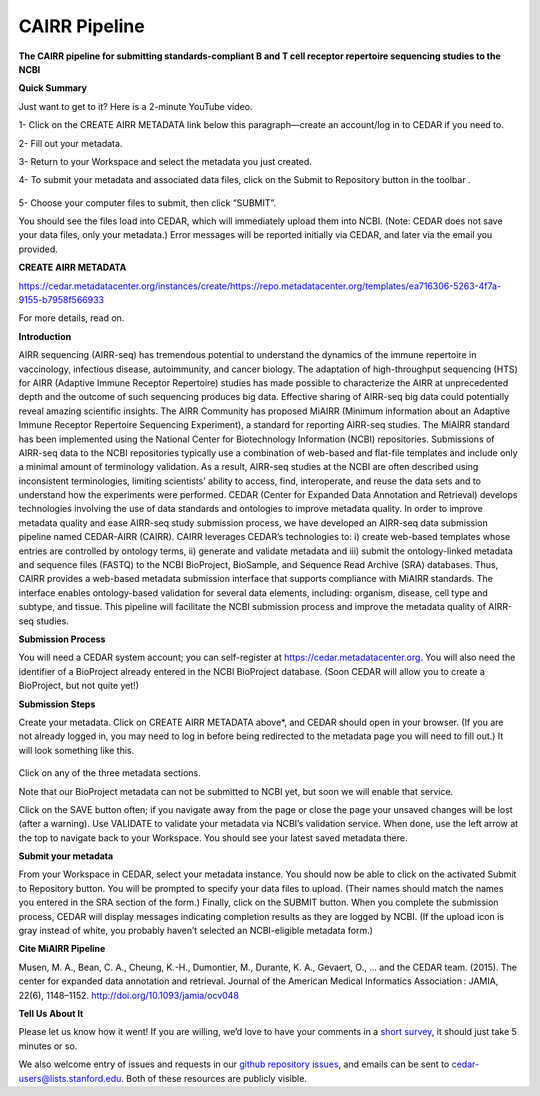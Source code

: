 CAIRR Pipeline 
=====================

**The CAIRR pipeline for submitting standards-compliant B and T cell receptor repertoire sequencing studies to the NCBI**

**Quick Summary**

Just want to get to it? Here is a 2-minute YouTube video.

.. raw:: html

    <div style="position: relative; padding-bottom: 56.25%; height: 0; overflow: hidden; max-width: 100%; height: auto;">
        <iframe src="https://www.youtube.com/embed/Db5WqHUgpOI?ecver=1" frameborder="0" allowfullscreen style="position: absolute; top: 0; left: 0; width: 100%; height: 100%;"></iframe>
    </div>

1- Click on the CREATE AIRR METADATA link below this paragraph—create an account/log in to CEDAR if you need to.

2- Fill out your metadata.

3- Return to your Workspace and select the metadata you just created. 

4- To submit your metadata and associated data files, click on the Submit to Repository button in the toolbar . 

   .. image:: ./images/cedar_repo_icon.png

5- Choose your computer files to submit, then click “SUBMIT”.


You should see the files load into CEDAR, which will immediately upload them into NCBI. (Note: CEDAR does not save your data files, only your metadata.) Error messages will be reported initially via CEDAR, and later via the email you provided.

**CREATE AIRR METADATA** 

.. note:: 

https://cedar.metadatacenter.org/instances/create/https://repo.metadatacenter.org/templates/ea716306-5263-4f7a-9155-b7958f566933


For more details, read on.

**Introduction**

AIRR sequencing (AIRR-seq) has tremendous potential to understand the dynamics of the immune repertoire in vaccinology, infectious disease, autoimmunity, and cancer biology. The adaptation of high-throughput sequencing (HTS) for AIRR (Adaptive Immune Receptor Repertoire) studies has made possible to characterize the AIRR at unprecedented depth and the outcome of such sequencing produces big data. Effective sharing of AIRR-seq big data could potentially reveal amazing scientific insights. The AIRR Community has proposed MiAIRR (Minimum information about an Adaptive Immune Receptor Repertoire Sequencing Experiment), a standard for reporting AIRR-seq studies. The MiAIRR standard has been implemented using the National Center for Biotechnology Information (NCBI) repositories. Submissions of AIRR-seq data to the NCBI repositories typically use a combination of web-based and flat-file templates and include only a minimal amount of terminology validation. As a result, AIRR-seq studies  at the NCBI are often described using inconsistent terminologies, limiting scientists’ ability to access, find, interoperate, and reuse the data sets and to understand how the experiments were performed. CEDAR (Center for Expanded Data Annotation and Retrieval) develops technologies involving the use of data standards and ontologies to improve metadata quality. In order to improve metadata quality and ease AIRR-seq study submission process, we have developed an AIRR-seq data submission pipeline named CEDAR-AIRR (CAIRR). CAIRR leverages CEDAR’s technologies to:  i) create web-based templates whose entries are controlled by ontology terms, ii) generate and validate metadata and iii) submit the ontology-linked metadata and sequence files (FASTQ) to the NCBI BioProject, BioSample, and Sequence Read Archive (SRA) databases. Thus, CAIRR provides a web-based metadata submission interface that supports compliance with MiAIRR standards. The interface enables ontology-based validation for several data elements, including: organism, disease, cell type and subtype, and tissue. This pipeline will facilitate the NCBI submission process and improve the metadata quality of AIRR-seq studies. 

**Submission Process**

You will need a CEDAR system account; you can self-register at  https://cedar.metadatacenter.org.  You will also need the identifier of a BioProject already entered in the NCBI BioProject database. (Soon CEDAR will allow you to create a BioProject, but not quite yet!)

**Submission Steps**

Create your metadata. Click on CREATE AIRR METADATA above*, and CEDAR should open in your browser. (If you are not already logged in, you may need to log in before being redirected to the metadata page you will need to fill out.) It will look something like this. 


   .. image:: ./images/miairr_cedartemplate.png


Click on any of the three metadata sections. 

Note that our BioProject metadata can not be submitted to NCBI yet, but soon we will enable that service.

Click on the SAVE button often; if you navigate away from the page or close the page your unsaved changes will be lost (after a warning). Use VALIDATE to validate your metadata via NCBI’s validation service. When done, use the left arrow at the top to navigate back to your Workspace. You should see your latest saved metadata there.

**Submit your metadata**

From your Workspace in CEDAR, select your metadata instance. You should now be able to click on the activated Submit to Repository button. You will be prompted to specify your data files to upload. (Their names should match the names you entered in the SRA section of the form.) Finally, click on the SUBMIT button. When you complete the submission process, CEDAR will display messages indicating completion results as they are logged by NCBI. (If the upload icon is gray  instead of white, you probably haven’t selected an NCBI-eligible metadata form.)

**Cite MiAIRR Pipeline**

Musen, M. A., Bean, C. A., Cheung, K.-H., Dumontier, M., Durante, K. A., Gevaert, O., … and the CEDAR team. (2015). The center for expanded data annotation and retrieval. Journal of the American Medical Informatics Association : JAMIA, 22(6), 1148–1152. http://doi.org/10.1093/jamia/ocv048

**Tell Us About It**

Please let us know how it went!  If you are willing, we’d love to have your comments in a `short survey <https://www.surveymonkey.com/r/your-metadata-experience>`_, it should just take 5 minutes or so. 

We also welcome entry of issues and requests in our `github repository issues <https://github.com/metadatacenter/cedar-project/issues>`_, and emails can be sent to cedar-users@lists.stanford.edu. Both of these resources are publicly visible. 
